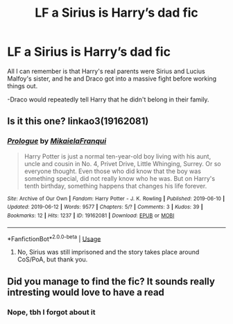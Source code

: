 #+TITLE: LF a Sirius is Harry’s dad fic

* LF a Sirius is Harry’s dad fic
:PROPERTIES:
:Author: Cygus_Lorman
:Score: 2
:DateUnix: 1586483088.0
:DateShort: 2020-Apr-10
:FlairText: What's That Fic?
:END:
All I can remember is that Harry's real parents were Sirius and Lucius Malfoy's sister, and he and Draco got into a massive fight before working things out.

-Draco would repeatedly tell Harry that he didn't belong in their family.


** Is it this one? linkao3(19162081)
:PROPERTIES:
:Author: Pandorya3
:Score: 1
:DateUnix: 1586557280.0
:DateShort: 2020-Apr-11
:END:

*** [[https://archiveofourown.org/works/19162081][*/Prologue/*]] by [[https://www.archiveofourown.org/users/MikaielaFranqui/pseuds/MikaielaFranqui][/MikaielaFranqui/]]

#+begin_quote
  Harry Potter is just a normal ten-year-old boy living with his aunt, uncle and cousin in No. 4, Privet Drive, Little Whinging, Surrey. Or so everyone thought. Even those who did know that the boy was something special, did not really know who he was. But on Harry's tenth birthday, something happens that changes his life forever.
#+end_quote

^{/Site/:} ^{Archive} ^{of} ^{Our} ^{Own} ^{*|*} ^{/Fandom/:} ^{Harry} ^{Potter} ^{-} ^{J.} ^{K.} ^{Rowling} ^{*|*} ^{/Published/:} ^{2019-06-10} ^{*|*} ^{/Updated/:} ^{2019-06-12} ^{*|*} ^{/Words/:} ^{9577} ^{*|*} ^{/Chapters/:} ^{5/?} ^{*|*} ^{/Comments/:} ^{3} ^{*|*} ^{/Kudos/:} ^{39} ^{*|*} ^{/Bookmarks/:} ^{12} ^{*|*} ^{/Hits/:} ^{1237} ^{*|*} ^{/ID/:} ^{19162081} ^{*|*} ^{/Download/:} ^{[[https://archiveofourown.org/downloads/19162081/Prologue.epub?updated_at=1560700299][EPUB]]} ^{or} ^{[[https://archiveofourown.org/downloads/19162081/Prologue.mobi?updated_at=1560700299][MOBI]]}

--------------

*FanfictionBot*^{2.0.0-beta} | [[https://github.com/tusing/reddit-ffn-bot/wiki/Usage][Usage]]
:PROPERTIES:
:Author: FanfictionBot
:Score: 1
:DateUnix: 1586557290.0
:DateShort: 2020-Apr-11
:END:

**** No, Sirius was still imprisoned and the story takes place around CoS/PoA, but thank you.
:PROPERTIES:
:Author: Cygus_Lorman
:Score: 1
:DateUnix: 1586567143.0
:DateShort: 2020-Apr-11
:END:


** Did you manage to find the fic? It sounds really intresting would love to have a read
:PROPERTIES:
:Author: Night_Shade_Lotus
:Score: 1
:DateUnix: 1593411111.0
:DateShort: 2020-Jun-29
:END:

*** Nope, tbh I forgot about it
:PROPERTIES:
:Author: Cygus_Lorman
:Score: 1
:DateUnix: 1593429820.0
:DateShort: 2020-Jun-29
:END:
